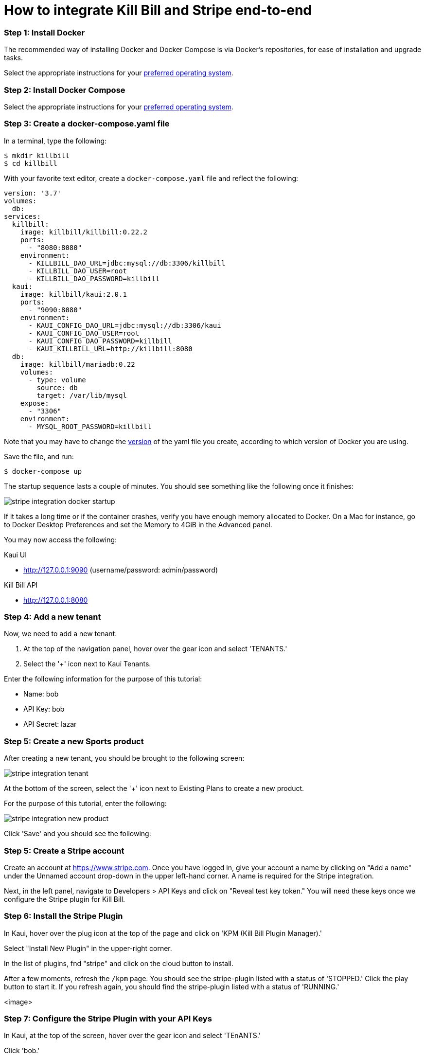 = How to integrate Kill Bill and Stripe end-to-end

=== Step 1: Install Docker

The recommended way of installing Docker and Docker Compose is via Docker's repositories, for ease of installation and upgrade tasks.

Select the appropriate instructions for your link:https://docs.docker.com/install/[preferred operating system].

=== Step 2:  Install Docker Compose

Select the appropriate instructions for your link:https://docs.docker.com/compose/install/[preferred operating system].

=== Step 3:  Create a docker-compose.yaml file

In a terminal, type the following:

[source, bash]
----
$ mkdir killbill
$ cd killbill
----

With your favorite text editor, create a `+docker-compose.yaml+` file and reflect the following:

[source,yaml]
----
version: '3.7'
volumes:
  db:
services:
  killbill:
    image: killbill/killbill:0.22.2
    ports:
      - "8080:8080"
    environment:
      - KILLBILL_DAO_URL=jdbc:mysql://db:3306/killbill
      - KILLBILL_DAO_USER=root
      - KILLBILL_DAO_PASSWORD=killbill
  kaui:
    image: killbill/kaui:2.0.1
    ports:
      - "9090:8080"
    environment:
      - KAUI_CONFIG_DAO_URL=jdbc:mysql://db:3306/kaui
      - KAUI_CONFIG_DAO_USER=root
      - KAUI_CONFIG_DAO_PASSWORD=killbill
      - KAUI_KILLBILL_URL=http://killbill:8080
  db:
    image: killbill/mariadb:0.22
    volumes:
      - type: volume
        source: db
        target: /var/lib/mysql
    expose:
      - "3306"
    environment:
      - MYSQL_ROOT_PASSWORD=killbill
----

Note that you may have to change the link:https://docs.docker.com/compose/compose-file/compose-versioning/[version] of the yaml file you create, according to which version of Docker you are using.

Save the file, and run:

[source,bash]
----
$ docker-compose up
----

The startup sequence lasts a couple of minutes.  You should see something like the following once it finishes:

image:https://raw.githubusercontent.com/annabaker/killbill-docs/v3/userguide/assets/img/tutorials/stripe_integration_docker_startup.png[align=center]

If it takes a long time or if the container crashes, verify you have enough memory allocated to Docker. On a Mac for instance, go to Docker Desktop Preferences and set the Memory to 4GiB in the Advanced panel.

You may now access the following:

.Kaui UI
- http://127.0.0.1:9090 (username/password: admin/password)

.Kill Bill API
- http://127.0.0.1:8080

=== Step 4:  Add a new tenant 

Now, we need to add a new tenant.  

1.  At the top of the navigation panel, hover over the gear icon and select 'TENANTS.'

2.  Select the '+' icon next to Kaui Tenants.

.Enter the following information for the purpose of this tutorial:
- Name: bob
- API Key: bob
- API Secret: lazar

=== Step 5:  Create a new Sports product

After creating a new tenant, you should be brought to the following screen:

image:https://raw.githubusercontent.com/annabaker/killbill-docs/v3/userguide/assets/img/tutorials/stripe_integration_tenant.png[align=center]

At the bottom of the screen, select the '+' icon next to Existing Plans to create a new product.

For the purpose of this tutorial, enter the following:

image:https://raw.githubusercontent.com/annabaker/killbill-docs/v3/userguide/assets/img/tutorials/stripe_integration_new_product.png[align=center]

Click 'Save' and you should see the following:



=== Step 5:  Create a Stripe account

Create an account at https://www.stripe.com.  Once you have logged in, give your account a name by clicking on "Add a name" under the Unnamed account drop-down in the upper left-hand corner.  A name is required for the Stripe integration.

Next, in the left panel, navigate to Developers > API Keys and click on "Reveal test key token."  You will need these keys once we configure the Stripe plugin for Kill Bill.

=== Step 6:  Install the Stripe Plugin

In Kaui, hover over the plug icon at the top of the page and click on 'KPM (Kill Bill Plugin Manager).'  

Select "Install New Plugin" in the upper-right corner.

In the list of plugins, fnd "stripe" and click on the cloud button to install.

After a few moments, refresh the `+/kpm+` page.  You should see the stripe-plugin listed with a status of 'STOPPED.'  Click the play button to start it.  If you refresh again, you should find the stripe-plugin listed with a status of 'RUNNING.'

<image>

=== Step 7:  Configure the Stripe Plugin with your API Keys

In Kaui, at the top of the screen, hover over the gear icon and select 'TEnANTS.'

Click 'bob.'

At the bottom of the screen, navigate to the tab labeled 'Plugin Config.'

For Plugin name, select "stripe" from the drop-down menu.

In the confiuration, enter the following and paste your publishable and secret keys you obtained from Stripe in Step 5.

[source,java]
----
org.killbill.billing.plugin.stripe.apiKey=sk_test_XXXX
org.killbill.billing.plugin.stripe.publicKey=pk_test_XXXX
----

